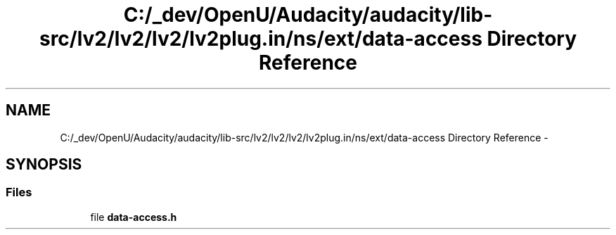 .TH "C:/_dev/OpenU/Audacity/audacity/lib-src/lv2/lv2/lv2/lv2plug.in/ns/ext/data-access Directory Reference" 3 "Thu Apr 28 2016" "Audacity" \" -*- nroff -*-
.ad l
.nh
.SH NAME
C:/_dev/OpenU/Audacity/audacity/lib-src/lv2/lv2/lv2/lv2plug.in/ns/ext/data-access Directory Reference \- 
.SH SYNOPSIS
.br
.PP
.SS "Files"

.in +1c
.ti -1c
.RI "file \fBdata\-access\&.h\fP"
.br
.in -1c
